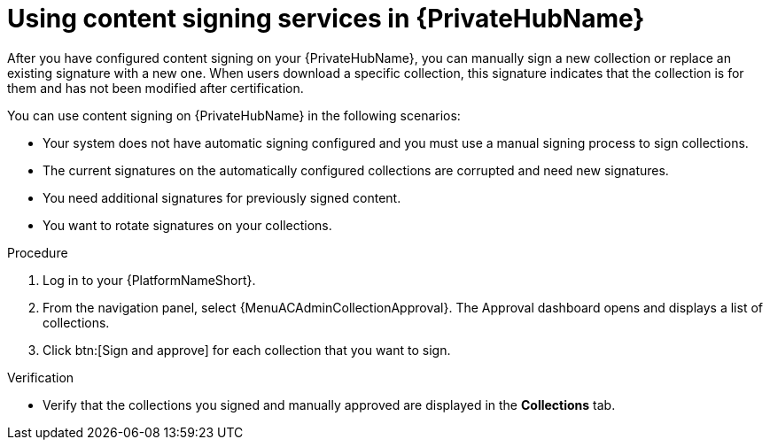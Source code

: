 [id="proc-using-content-signing-services-in-pah"]

= Using content signing services in {PrivateHubName}

After you have configured content signing on your {PrivateHubName}, you can manually sign a new collection or replace an existing signature with a new one.
When users download a specific collection, this signature indicates that the collection is for them and has not been modified after certification.

You can use content signing on {PrivateHubName} in the following scenarios:

* Your system does not have automatic signing configured and you must use a manual signing process to sign collections.
* The current signatures on the automatically configured collections are corrupted and need new signatures.
* You need additional signatures for previously signed content.
* You want to rotate signatures on your collections.

.Procedure
//[ddacosta] For 2.5 this will be Log in to Ansible Automation Platform and select Automation Content. Automation hub opens in a new tab. From the navigation ...

. Log in to your {PlatformNameShort}.

. From the navigation panel, select {MenuACAdminCollectionApproval}.
The Approval dashboard opens and displays a list of collections.

. Click btn:[Sign and approve] for each collection that you want to sign.

.Verification
* Verify that the collections you signed and manually approved are displayed in the *Collections* tab.
